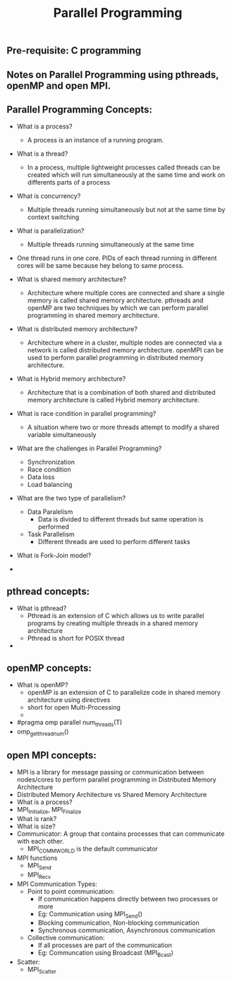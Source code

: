 #+title: Parallel Programming
** Pre-requisite: C programming

** Notes on Parallel Programming using pthreads, openMP and open MPI.

** Parallel Programming Concepts:

  - What is a process?
    - A process is an instance of a running program.

  - What is a thread?
    - In a process, multiple lightweight processes called threads can be created which will run simultaneously at the same time and work on differents parts of a process

  - What is concurrency?
    - Multiple threads running simultaneously but not at the same time by context switching

  - What is parallelization?
    - Multiple threads running simultaneously at the same time   

  - One thread runs in one core. PIDs of each thread running in different cores will be same because hey belong to same process.

  - What is shared memory architecture?
    - Architecture where multiple cores are connected and share a single memory is called shared memory architecture. pthreads and openMP are two techniques by which we can perform parallel programming in shared memory architecture. 

  - What is distributed memory architecture?
    - Architecture where in a cluster, multiple nodes are connected via a network is called distributed memory architecture. openMPI can be used to perform parallel programming in distributed memory architecture. 

  - What is Hybrid memory architecture?
    - Architecture that is a combination of both shared and distributed memory architecture is called Hybrid memory architecture.

  - What is race condition in parallel programming?
    - A situation where two or more threads attempt to modify a shared variable simultaneously

  - What are the challenges in Parallel Programming?
    - Synchronization
    - Race condition
    - Data loss
    - Load balancing

  - What are the two type of parallelism?
    - Data Paralelism
      - Data is divided to different threads but same operation is performed
    - Task Parallelism
      - Different threads are used to perform different tasks  

  - What is Fork-Join model?
      
  - 

** pthread concepts:
  - What is pthread?
    - Pthread is an extension of C which allows us to write parallel programs by creating multiple threads in a shared memory architecture
    - Pthread is short for POSIX thread

  -  

** openMP concepts:
  - What is openMP?
    - openMP is an extension of C to parallelize code in shared memory architecture using directives   
    - short for open Multi-Processing
    - 
  - #pragma omp parallel num_threads(T)
  - omp_get_thread_num() 

** open MPI concepts:
  - MPI is a library for message passing or communication between nodes/cores to perform parallel programming in Distributed Memory Architecture
  - Distributed Memory Architecture vs Shared Memory Architecture
  - What is a process?
  - MPI_Initialize, MPI_Finalize
  - What is rank?
  - What is size?
  - Communicator: A group that contains processes that can communicate with each other. 
    - MPI_COMM_WORLD is the default communicator
  - MPI functions
    - MPI_Send
    - MPI_Recv
  - MPI Communication Types:
    - Point to point communication:
      - If communication happens directly between two processes or more
      - Eg: Communication using MPI_Send() 
      - Blocking communication, Non-blocking communication
      - Synchronous communication, Asynchronous communication 
    - Collective communication:  
      - If all processes are part of the communication
      - Eg: Communcation using Broadcast (MPI_Bcast)
  - Scatter:
    - MPI_Scatter      
    
